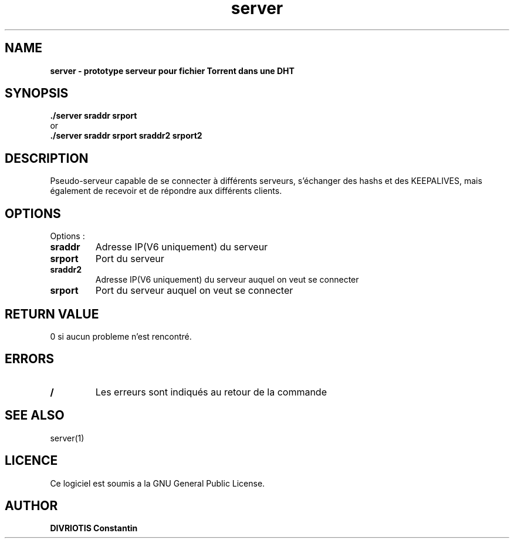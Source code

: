 .TH  server 1 "December 15, 2017" "Version 1.0" "Manuel du serveur"
.SH NAME
.B server \- prototype serveur pour fichier Torrent dans une DHT
.SH SYNOPSIS
.B ./server sraddr srport
.br
or
.br
.B ./server sraddr srport sraddr2 srport2
.SH DESCRIPTION
Pseudo-serveur capable de se connecter à différents serveurs, s'échanger des hashs et des KEEPALIVES, mais également de recevoir et de répondre aux différents clients.
.SH OPTIONS
Options :
.TP
\fBsraddr\fP
Adresse IP(V6 uniquement) du serveur
.TP
\fBsrport\fP
Port du serveur
.TP
\fBsraddr2\fP
Adresse IP(V6 uniquement) du serveur auquel on veut se connecter
.TP
\fBsrport\fP
Port du serveur auquel on veut se connecter
.SH RETURN VALUE
0 si aucun probleme n'est rencontré.
.SH ERRORS
.TP
.B /
Les erreurs sont indiqués au retour de la commande
.SH "SEE ALSO"
server(1)
.SH LICENCE
Ce logiciel est soumis a la GNU General Public License.
.SH AUTHOR
\fBDIVRIOTIS Constantin\fP